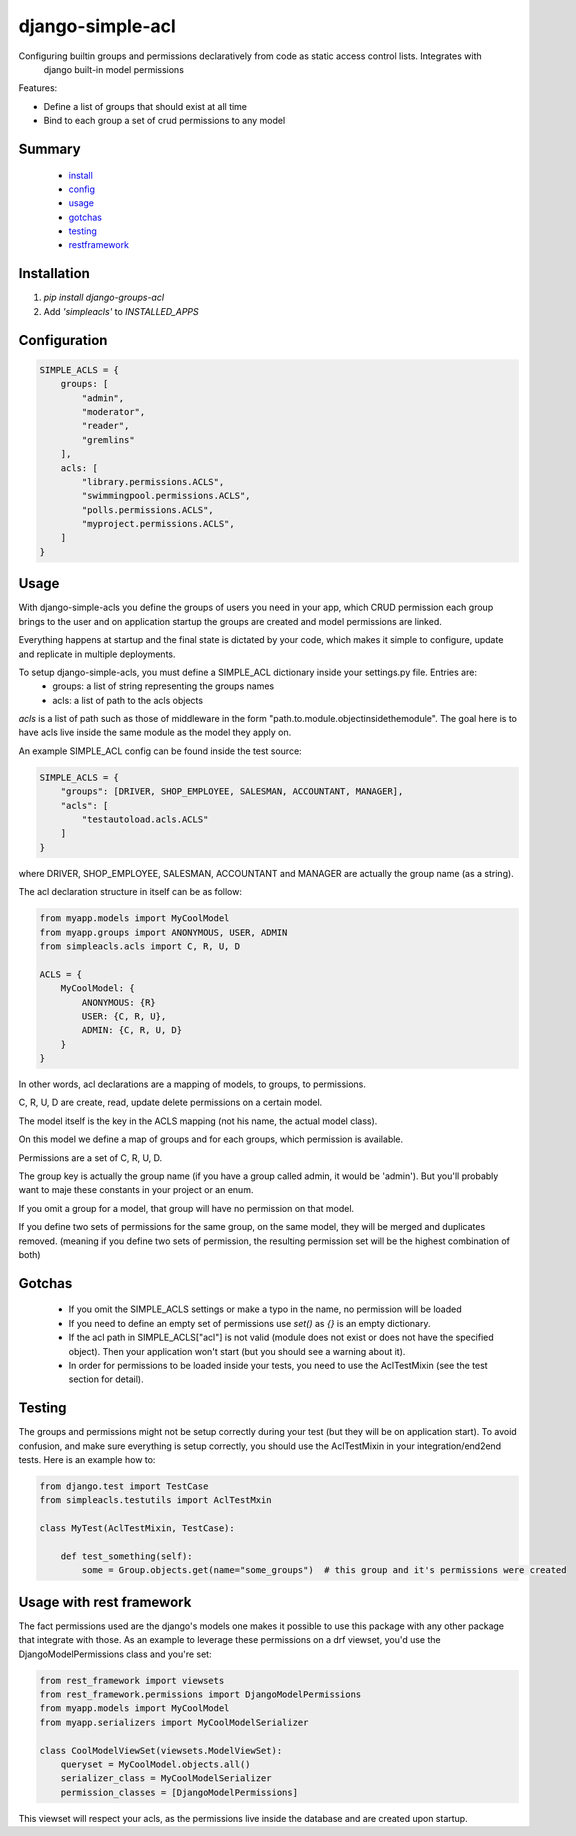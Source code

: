 ============
django-simple-acl
============

Configuring builtin groups and permissions declaratively from code as static access control lists. Integrates with
 django built-in model permissions

Features:

- Define a list of groups that should exist at all time
- Bind to each group a set of crud permissions to any model


Summary
============

    - install_
    - config_
    - usage_
    - gotchas_
    - testing_
    - restframework_

.. _install:

Installation
============

#. `pip install django-groups-acl`
#. Add `'simpleacls'` to `INSTALLED_APPS`

.. _config:

Configuration
=============

.. code-block:: python

    SIMPLE_ACLS = {
        groups: [
            "admin",
            "moderator",
            "reader",
            "gremlins"
        ],
        acls: [
            "library.permissions.ACLS",
            "swimmingpool.permissions.ACLS",
            "polls.permissions.ACLS",
            "myproject.permissions.ACLS",
        ]
    }

.. _usage:

Usage
=====

With django-simple-acls you define the groups of users you need in your app, which CRUD permission each group brings to
the user and on application startup the groups are created and model permissions are linked.

Everything happens at startup and the final state is dictated by your code, which makes it simple to configure, update
and replicate in multiple deployments.

To setup django-simple-acls, you must define a SIMPLE_ACL dictionary inside your settings.py file. Entries are:
    - groups: a list of string representing the groups names
    - acls: a list of path to the acls objects

`acls` is a list of path such as those of middleware in the form "path.to.module.objectinsidethemodule". The goal here
is to have acls live inside the same module as the model they apply on.

An example SIMPLE_ACL config can be found inside the test source:

.. code-block:: python

    SIMPLE_ACLS = {
        "groups": [DRIVER, SHOP_EMPLOYEE, SALESMAN, ACCOUNTANT, MANAGER],
        "acls": [
            "testautoload.acls.ACLS"
        ]
    }

where DRIVER, SHOP_EMPLOYEE, SALESMAN, ACCOUNTANT and MANAGER are actually the group name (as a string).

The acl declaration structure in itself can be as follow:

.. code-block:: python

    from myapp.models import MyCoolModel
    from myapp.groups import ANONYMOUS, USER, ADMIN
    from simpleacls.acls import C, R, U, D

    ACLS = {
        MyCoolModel: {
            ANONYMOUS: {R}
            USER: {C, R, U},
            ADMIN: {C, R, U, D}
        }
    }

In other words, acl declarations are a mapping of models, to groups, to permissions.

C, R, U, D are create, read, update delete permissions on a certain model.

The model itself is the key in the ACLS mapping (not his name, the actual model class).

On this model we define a map of groups and for each groups, which permission is available.

Permissions are a set of C, R, U, D.

The group key is actually the group name (if you have a group called admin, it would be 'admin'). But you'll probably
want to maje these constants in your project or an enum.

If you omit a group for a model, that group will have no permission on that model.

If you define two sets of permissions for the same group, on the same model, they will be merged and duplicates removed.
(meaning if you define two sets of permission, the resulting permission set will be the highest combination of both)

.. _gotchas:

Gotchas
=====

    - If you omit the SIMPLE_ACLS settings or make a typo in the name, no permission will be loaded
    - If you need to define an empty set of permissions use `set()` as `{}` is an empty dictionary.
    - If the acl path in SIMPLE_ACLS["acl"] is not valid (module does not exist or does not have the specified object). Then your application won't start (but you should see a warning about it).
    - In order for permissions to be loaded inside your tests, you need to use the AclTestMixin (see the test section for detail).

.. _testing:

Testing
=====

The groups and permissions might not be setup correctly during your test (but they will be on application start). To
avoid confusion, and make sure everything is setup correctly, you should use the AclTestMixin in your integration/end2end
tests. Here is an example how to:

.. code-block:: python

    from django.test import TestCase
    from simpleacls.testutils import AclTestMxin

    class MyTest(AclTestMixin, TestCase):

        def test_something(self):
            some = Group.objects.get(name="some_groups")  # this group and it's permissions were created

.. _restframework:

Usage with rest framework
=====

The fact permissions used are the django's models one makes it possible to use this package with any other package that
integrate with those. As an example to leverage these permissions on a drf viewset, you'd use the DjangoModelPermissions
class and you're set:

.. code-block:: python

    from rest_framework import viewsets
    from rest_framework.permissions import DjangoModelPermissions
    from myapp.models import MyCoolModel
    from myapp.serializers import MyCoolModelSerializer

    class CoolModelViewSet(viewsets.ModelViewSet):
        queryset = MyCoolModel.objects.all()
        serializer_class = MyCoolModelSerializer
        permission_classes = [DjangoModelPermissions]


This viewset will respect your acls, as the permissions live inside the database and are created upon startup.
